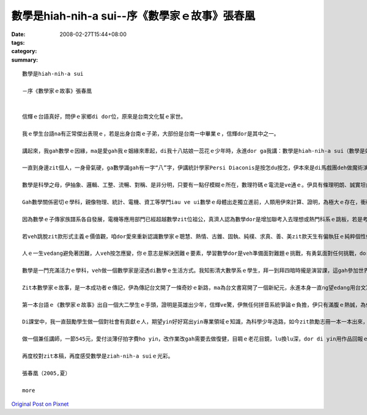數學是hiah-nih-a sui--序《數學家ｅ故事》張春凰
#############################################################

:date: 2008-02-27T15:44+08:00
:tags: 
:category: 
:summary: 


:: 

  數學是hiah-nih-a sui

  －序《數學家ｅ故事》張春凰


  信輝ｅ台語真好，問伊ｅ家鄉di dor位，原來是台南文化幫ｅ家世。

  我ｅ學生台語na有正常傑出表現ｅ，若是出身台南ｅ子弟，大部份是台南一中畢業ｅ，信輝dor是其中之一。

  講起來，我gah數學ｅ因緣，ma是愛gah我ｅ姻緣來牽起，di我十八姑娘一蕊花ｅ少年時，永進dor ga我講：數學是hiah-nih-a sui（數學是如此之美）！我心內感覺真好笑，“sui”ｅ形容詞那有輪著來形容數學，伊若甲意我ma愛呵咾我sui。數學di我高中時代，因為數學問題去問老師，伊ga我講：“你若ham這dor m知，你填聯考ｅ志願，放榜ｅ結果，dor是「以上皆非」ｅ答案。”zit句話是影響我聯考ｅ時，數學分數低路ｅ原因之一。

  一直到身邊zit個人，一身骨氣硬，ga數學識gah有一字“八”字，伊講統計學家Persi Diaconis是按怎du按怎，伊本來是di馬戲團deh做魔術演戲藝星，有一gai伊去接觸著數學，感覺真趣味，dor去做統計學家，對zit種傳奇，我dor聽gah耳仔pakpak。顛倒想講，如果當年若按怎du按怎，我是m是ma ve hiah-nih-a驚數學，至少我若m是戇呆，ma有中等ｅ數學水準，其中上重要ｅ是zia-e數學家ｅ點點滴滴解除我ｅ心防，開始有淡薄仔軟性ｅ意，重新復育我受傷過ｅ心，因為我定定di夢中看著我坐di考場ｅ失敗ｅ打擊，zit款創傷（trauma）一直到我修成碩士dann淡化。

  數學是科學之母，伊抽象、邏輯、工整、流暢、對稱、是非分明，只要有一點仔模糊ｅ所在，數理符碼ｅ電流是ve通ｅ。伊具有條理明朗、誠實坦白ｅ真理，我m是數學人，mgor我知影數學定理是“完美”ｅ代名詞，我ma崇敬數學家求真、求善、求美ｅ精神。

  Gah數學關係密切ｅ學科，親像物理、統計、電機、資工等學門iau ve ui數學ｅ母體出走獨立進前，人類用伊來計算、證明，為極大ｅ存在，衝破人類感官體能限制ｅ極細小，開啟了人體上天潛地ｅ境界，經過運算ｅ精確推演，咱有飛機、太空船、水庫、火箭、潛水艦、電腦、開山造橋、起摩天樓、網際網路，親像造物主ｅ手，一概點石成金。

  因為數學ｅ子傳家族譜系各自發展，電機等應用部門已經超越數學zit位祖公，真濟人認為數學dor是增加聯考入去理想或熱門科系ｅ跳板，若是考著數學系若無veh深造，dor愛去做中學ｅ數學老師或去補習班做名師趁錢為出路，這是真可惜ｅ代誌。

  若veh跳脫zit款形式主義ｅ價值觀，咱dor愛來重新認識數學家ｅ聰慧、熱情、古錐、固執、純樸、求真、善、美zit款天生有偏執狂ｅ純粹個性傾向。其實，數學是一門高貴ｅ學科，數學zit條路是一項累積性知識疊磚起厝ｅ在腹訓練。Di數理上，伊訓練人嚴謹演算ｅ態度，ma操練你ｅ耐性，只有誠心誠意專注實實在在去下功夫，數學ｅ世界探索，會ho你ve記得外面紛雜爭利ｅ俗務，你會di“如何解題”內底嚐著老僧入定ｅ禪味，這dor是講數學家dor是寶貴ｅ原因。

  人ｅ一生vedang避免著困難，人veh按怎應變，你ｅ意志是解決困難ｅ要素，學習數學dor是veh準備面對難題ｅ挑戰，有勇氣面對任何挑戰，dor是有英雄氣魄，所以講數學ｅ訓練ma是人格養成ｅ調理。

  數學是一門充滿活力ｅ學科，veh做一個數學家是浸透di數學ｅ生活方式。我知影清大數學系ｅ學生，拜一到拜四暗時攏是演習課，這gah參加世界運動會訓練營無什麼差別，veh按怎收成dor愛按怎栽培，一點仔dor無凊采。讀過zit本冊同時咱ma愛知影，甲意數學是超出去參加“Olympiad[奧林匹亞]”得金牌ｅ意義，因為做學問是親像有一個高尚ｅ心，伊gah咱ｅ心永遠黏做伙，金牌是edang隨時dan掉ｅ！

  Zit本數學家ｅ故事，是一本成功者ｅ傳記，伊為傳記台文開了一條奇妙ｅ新路，ma為台文書寫開了一個新紀元，永進本身一直ng望edang用台文寫一本高等機率論，mgorh因為輸入法工具ｅ限制，伊suah轉跑道做計算語言來為台語探索，我笑講：“lin zia-e一大guann數學博士，無一個人due會著一個大學生。”

  第一本台語ｅ《數學家ｅ故事》出自一個大二學生ｅ手頭，證明是英雄出少年，信輝ve驚，伊無任何拼音系統爭論ｅ負擔，伊只有滿腹ｅ熱誠，為伊家己創作，ma為科普台文添光彩。

  Di課堂中，我一直鼓勵學生做一個對社會有貢獻ｅ人，期望yin好好寫出yin專業領域ｅ知識，為科學少年造路，如今zit款勵志冊一本一本出來，yin ma無ho我失望。

  做一個兼任講師，一節545元，愛付淡薄仔拍字費ho yin，改作業改gah需要去做復健，目睭ｅ老花目鏡，lu換lu深，dor di yin用作品回報ｅ時，歡喜做甘願受，dor有食苦當做食補ｅ滋味。當然，我更加愛ga zia-e 任務交ho yin，因為手疼ｅ時，是愛哀父叫母ｅ，一點仔dor笑ve cuai！

  再度校對zit本稿，再度感受數學是ziah-nih-a suiｅ光彩。

  張春凰（2005,夏）

  more


`Original Post on Pixnet <http://daiqi007.pixnet.net/blog/post/14782877>`_